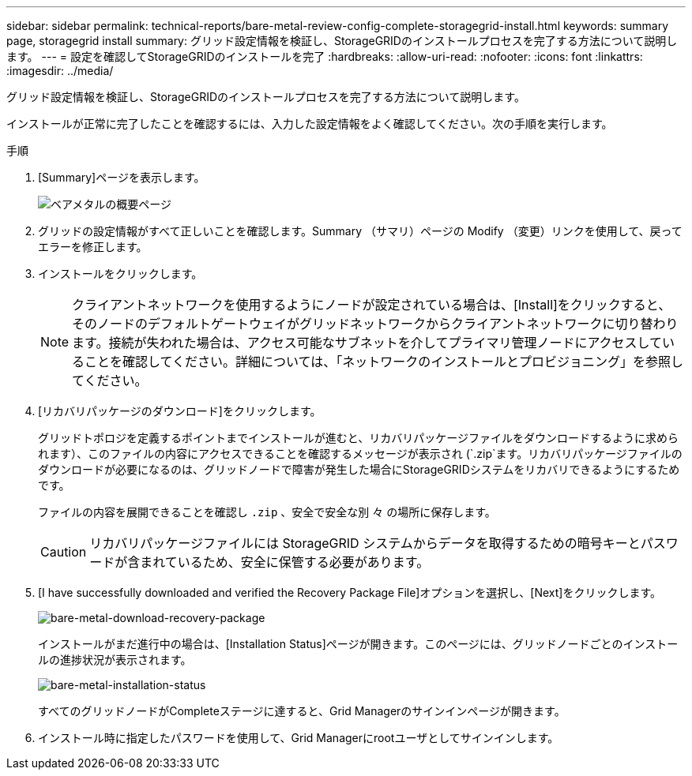 ---
sidebar: sidebar 
permalink: technical-reports/bare-metal-review-config-complete-storagegrid-install.html 
keywords: summary page, storagegrid install 
summary: グリッド設定情報を検証し、StorageGRIDのインストールプロセスを完了する方法について説明します。 
---
= 設定を確認してStorageGRIDのインストールを完了
:hardbreaks:
:allow-uri-read: 
:nofooter: 
:icons: font
:linkattrs: 
:imagesdir: ../media/


[role="lead"]
グリッド設定情報を検証し、StorageGRIDのインストールプロセスを完了する方法について説明します。

インストールが正常に完了したことを確認するには、入力した設定情報をよく確認してください。次の手順を実行します。

.手順
. [Summary]ページを表示します。
+
image:bare-metal/bare-metal-summary-page.png["ベアメタルの概要ページ"]

. グリッドの設定情報がすべて正しいことを確認します。Summary （サマリ）ページの Modify （変更）リンクを使用して、戻ってエラーを修正します。
. インストールをクリックします。
+

NOTE: クライアントネットワークを使用するようにノードが設定されている場合は、[Install]をクリックすると、そのノードのデフォルトゲートウェイがグリッドネットワークからクライアントネットワークに切り替わります。接続が失われた場合は、アクセス可能なサブネットを介してプライマリ管理ノードにアクセスしていることを確認してください。詳細については、「ネットワークのインストールとプロビジョニング」を参照してください。

. [リカバリパッケージのダウンロード]をクリックします。
+
グリッドトポロジを定義するポイントまでインストールが進むと、リカバリパッケージファイルをダウンロードするように求められます）、このファイルの内容にアクセスできることを確認するメッセージが表示され (`.zip`ます。リカバリパッケージファイルのダウンロードが必要になるのは、グリッドノードで障害が発生した場合にStorageGRIDシステムをリカバリできるようにするためです。

+
ファイルの内容を展開できることを確認し `.zip` 、安全で安全な別 々 の場所に保存します。

+

CAUTION: リカバリパッケージファイルには StorageGRID システムからデータを取得するための暗号キーとパスワードが含まれているため、安全に保管する必要があります。

. [I have successfully downloaded and verified the Recovery Package File]オプションを選択し、[Next]をクリックします。
+
image:bare-metal/bare-metal-download-recovery-package.png["bare-metal-download-recovery-package"]

+
インストールがまだ進行中の場合は、[Installation Status]ページが開きます。このページには、グリッドノードごとのインストールの進捗状況が表示されます。

+
image:bare-metal/bare-metal-installation-status.png["bare-metal-installation-status"]

+
すべてのグリッドノードがCompleteステージに達すると、Grid Managerのサインインページが開きます。

. インストール時に指定したパスワードを使用して、Grid Managerにrootユーザとしてサインインします。

